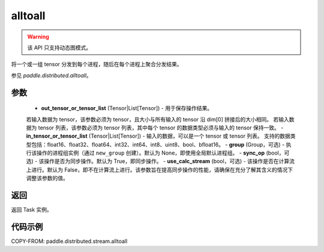 .. _cn_api_distributed_stream_alltoall:

alltoall
-------------------------------


.. py:function:: paddle.distributed.stream.alltoall(out_tensor_or_tensor_list, in_tensor_or_tensor_list, group=None, sync_op=True, use_calc_stream=False)

.. warning::
  该 API 只支持动态图模式。

将一个或一组 tensor 分发到每个进程，随后在每个进程上聚合分发结果。

参见 `paddle.distributed.alltoall`。

参数
:::::::::
    - **out_tensor_or_tensor_list** (Tensor|List[Tensor]) - 用于保存操作结果。
    若输入数据为 tensor，该参数必须为 tensor，且大小与所有输入的 tensor 沿 dim[0] 拼接后的大小相同。
    若输入数据为 tensor 列表，该参数必须为 tensor 列表，其中每个 tensor 的数据类型必须与输入的 tensor 保持一致。
    - **in_tensor_or_tensor_list** (Tensor|List[Tensor]) - 输入的数据，可以是一个 tensor 或 tensor 列表。
    支持的数据类型包括：float16、float32、float64、int32、int64、int8、uint8、bool、bfloat16。
    - **group** (Group，可选) - 执行该操作的进程组实例（通过 ``new_group`` 创建）。默认为 None，即使用全局默认进程组。
    - **sync_op** (bool，可选) - 该操作是否为同步操作。默认为 True，即同步操作。
    - **use_calc_stream** (bool，可选) - 该操作是否在计算流上进行。默认为 False，即不在计算流上进行。该参数旨在提高同步操作的性能，请确保在充分了解其含义的情况下调整该参数的值。

返回
:::::::::
返回 Task 实例。

代码示例
:::::::::
COPY-FROM: paddle.distributed.stream.alltoall
